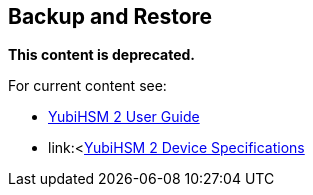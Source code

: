 == Backup and Restore

**This content is deprecated. **

For current content see:

- link:https://docs.yubico.com/software/yubihsm-2/hsm-2-user-guide/index.html[YubiHSM 2 User Guide]

- link:<https://docs.yubico.com/software/yubihsm-2/hsm-2-user-guide/hsm2-device-specs.html[YubiHSM 2 Device Specifications]
